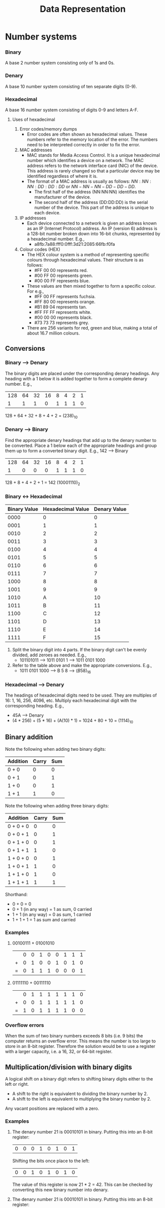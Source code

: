 #+title: Data Representation
* Number systems
*** Binary
A base 2 number system consisting only of 1s and 0s.
*** Denary
A base 10 number system consisting of ten separate digits (0-9).
*** Hexadecimal
A base 16 number system consisting of digits 0-9 and letters A-F.
**** Uses of hexadecimal
1. Error codes/memory dumps
   - Error codes are often shown as hexadecimal values. These numbers refer to the memory location of the error. The numbers need to be interpreted correctly in order to fix the error.
2. MAC addresses
   - MAC stands for Media Access Control. It is a unique hexadecimal number which identifies a device on a network. The MAC address refers to the network interface card (NIC) of the device. This address is rarely changed so that a particular device may be identified regardless of where it is.
   - The format of a MAC address is usually as follows: $NN:NN:NN:DD:DD:DD$ or $NN-NN-NN-DD-DD-DD$.
     - The first half of the address (NN:NN:NN) identifies the manufacturer of the device.
     - The second half of the address (DD:DD:DD) is the serial number of the device. This part of the address is unique to each device.
3. IP addresses
   - Each device connected to a network is given an address known as an IP (Internet Protocol) address. An IP (version 6) address is a 128-bit number broken down into 16-bit chunks, represented by a hexadecimal number. E.g.,
     - a8fb:7a88:fff0:0fff:3d21:2085:66fb:f0fa
4. Colour codes (HEX)
   - The HEX colour system is a method of representing specific colours through hexadecimal values. Their structure is as follows:
     - #FF 00 00 represents red.
     - #00 FF 00 represents green.
     - #00 00 FF represents blue.
   - These values are then mixed together to form a specific colour. For e.g.,
     - #FF 00 FF represents fuchsia.
     - #FF 80 00 represents orange.
     - #B1 89 04 represents tan.
     - #FF FF FF represents white.
     - #00 00 00 represents black.
     - #73 73 73 represents grey.
   - There are 256 variants for red, green and blue, making a total of about 16.7 million colours.
** Conversions
*** Binary --> Denary
The binary digits are placed under the corresponding denary headings. Any heading with a 1 below it is added together to form a complete denary number. E.g.,
| 128 | 64 | 32 | 16 | 8 | 4 | 2 | 1 |
|   1 |  1 |  1 |  0 | 1 | 1 | 1 | 0 |
128 + 64 + 32 + 8 + 4 + 2 = $(238)_{10}$
*** Denary --> Binary
Find the appropriate denary headings that add up to the denary number to be converted. Place a 1 below each of the appropriate headings and group them up to form a converted binary digit. E.g., 142 --> Binary
| 128 | 64 | 32 | 16 | 8 | 4 | 2 | 1 |
|   1 |  0 |  0 |  0 | 1 | 1 | 1 | 0 |
128 + 8 + 4 + 2 + 1 = 142
$(10001110)_2$
*** Binary <-> Hexadecimal
| Binary Value | Hexadecimal Value | Denary Value |
|--------------+-------------------+--------------|
|         0000 |                 0 |            0 |
|         0001 |                 1 |            1 |
|         0010 |                 2 |            2 |
|         0011 |                 3 |            3 |
|         0100 |                 4 |            4 |
|         0101 |                 5 |            5 |
|         0110 |                 6 |            6 |
|         0111 |                 7 |            7 |
|         1000 |                 8 |            8 |
|         1001 |                 9 |            9 |
|         1010 |                 A |           10 |
|         1011 |                 B |           11 |
|         1100 |                 C |           12 |
|         1101 |                 D |           13 |
|         1110 |                 E |           14 |
|         1111 |                 F |           15 |
1. Split the binary digit into 4 parts. If the binary digit can't be evenly divided, add zeroes as needed. E.g.,
   - 101101011 --> 1011 0101 1 --> 1011 0101 1000
2. Refer to the table above and make the appropriate conversions. E.g.,
   - 1011 0101 1000 --> B 5 8 --> $(B58)_{16}$
*** Hexadecimal --> Denary
The headings of hexadecimal digits need to be used. They are multiples of 16: 1, 16, 256, 4096, etc. Multiply each hexadecimal digit with the corresponding heading. E.g.,
- 45A --> Denary
- (4 * 256) + (5 * 16) + (A(10) * 1) = 1024 + 80 + 10 = $(1114)_{10}$
** Binary addition
Note the following when adding two binary digits:
| Addition | Carry | Sum |
|----------+-------+-----|
| 0 + 0    |     0 |   0 |
| 0 + 1    |     0 |   1 |
| 1 + 0    |     0 |   1 |
| 1 + 1    |     1 |   0 |
Note the following when adding three binary digits:
| Addition  | Carry | Sum |
|-----------+-------+-----|
| 0 + 0 + 0 |     0 |   0 |
| 0 + 0 + 1 |     0 |   1 |
| 0 + 1 + 0 |     0 |   1 |
| 0 + 1 + 1 |     1 |   0 |
| 1 + 0 + 0 |     0 |   1 |
| 1 + 0 + 1 |     1 |   0 |
| 1 + 1 + 0 |     1 |   0 |
| 1 + 1 + 1 |     1 |   1 |
Shorthand:
- 0 + 0 = 0
- 0 + 1 (in any way) = 1 as sum, 0 carried
- 1 + 1 (in any way) = 0 as sum, 1 carried
- 1 + 1 + 1 = 1 as sum and carried
*** Examples
1. 00100111 + 01001010
 |   |  0 |  0 |  1 |  0 |  0 |  1 |  1 |  1 |
 | + |  0 |  1 |  0 |  0 |  1 |  0 |  1 |  0 |
 | = |  0 |  1 |  1 |  1 |  0 |  0 |  0 |  1 |
2. 01111110 + 00111110
 |   |  0 |  1 |  1 |  1 |  1 |  1 |  1 |  0 |
 | + |  0 |  0 |  1 |  1 |  1 |  1 |  1 |  0 |
 | = |  1 |  0 |  1 |  1 |  1 |  1 |  0 |  0 |
*** Overflow errors
When the sum of two binary numbers exceeds 8 bits (i.e. 9 bits) the computer returns an overflow error. This means the number is too large to store in an 8-bit register. Therefore the solution would be to use a register with a larger capacity, i.e. a 16, 32, or 64-bit register.
** Multiplication/division with binary digits
A logical shift on a binary digit refers to shifting binary digits either to the left or right.
- A shift to the right is equivalent to dividing the binary number by 2.
- A shift to the left is equivalent to multiplying the binary number by 2.
Any vacant positions are replaced with a zero.
*** Examples
1. The denary number 21 is 00010101 in binary. Putting this into an 8-bit register:
  | 0 | 0 | 0 | 1 | 0 | 1 | 0 | 1 |
    Shifting the bits once place to the left:
  | 0 | 0 | 1 | 0 | 1 | 0 | 1 | 0 |
    The value of this register is now 21 * 2 = 42. This can be checked by converting this new binary number into denary.
2. The denary number 21 is 00010101 in binary. Putting this into an 8-bit register:
  | 0 | 0 | 0 | 1 | 0 | 1 | 0 | 1 |
    Shifting the bits two places left:
  | 0 | 1 | 0 | 1 | 0 | 1 | 0 | 0 |
    The binary number 1010100 is 84 in denary, which is $21 * 2^2$.
    Now let us shift the original number 4 places left:
  | 0 | 1 | 0 | 1 | 0 | 0 | 0 | 0 |
    The left-most 1-bit has been lost. The result of 0101000 is 80, which is incorrect. This raises an error because the maximum number of left shifts possible in this register have been exceeded.
** Two's complement
This is a method of binary <-> denary conversion that allows us to represent negative numbers.
1. Converting -17 into binary
   a) Represent -17 in positive binary
      | 128 | 64 | 32 | 16 | 8 | 4 | 2 | 1 |
      |   0 |  0 |  0 |  1 | 0 | 0 | 0 | 1 |
   b) Invert all binary digits (1's complement)
      | 128 | 64 | 32 | 16 | 8 | 4 | 2 | 1 |
      |   1 |  1 |  1 |  0 | 1 | 1 | 1 | 0 |
   c) Add 1 to the inverted binary digits (2's complement)
     |   | 1 | 1 | 1 | 0 | 1 | 1 | 1 | 0 |
     | + | 0 | 0 | 0 | 0 | 0 | 0 | 0 | 1 |
     | = | 1 | 1 | 1 | 0 | 1 | 1 | 1 | 1 |
   d) Verify by converting the new binary number into denary, with a negative 128 heading.
     | -128 | 64 | 32 | 16 | 8 | 4 | 2 | 1 |
     |    1 |  1 |  1 |  0 | 1 | 1 | 1 | 1 |
     -128 + 64 + 32 + 8 + 4 + 2 + 1 = -17
2. Converting -44 into binary
   a) Represent -44 in positive binary
      | 128 | 64 | 32 | 16 | 8 | 4 | 2 | 1 |
      |   0 |  0 |  1 |  0 | 1 | 1 | 0 | 0 |
   b) Invert all binary digits
      | 128 | 64 | 32 | 16 | 8 | 4 | 2 | 1 |
      |   1 |  1 |  0 |  1 | 0 | 0 | 1 | 1 |
   c) Add 1 to the inverted digits
      |   | 1 | 1 | 0 | 1 | 0 | 0 | 1 | 1 |
      | + | 0 | 0 | 0 | 0 | 0 | 0 | 0 | 1 |
      | = | 1 | 1 | 0 | 1 | 0 | 1 | 0 | 0 |
   d) Verify
      | -128 | 64 | 32 | 16 | 8 | 4 | 2 | 1 |
      |    1 |  1 |  0 |  1 | 0 | 1 | 0 | 0 |
      -128 + 64 + 16 + 4 = -44
* Text, sound and images
** Character sets (ASCII + Unicode)
*** ASCII
ASCII stands for the *American Standard Code for Information Interchange*. It is a character set consisting of 7-bit codes that represent the letters, numbers and characters found on a standarf keyboard. The codes range from 0-127 (denary)/00-7F (Hexadecimal).
**** Extended ASCII
Extended ASCII uses 8-bit (0-255 in denary/00-FF in hexadecimal) that allow for another 128 codes that represent non-English letters and some graphical characters.
**** Disadvantages of ASCII
- Does not represent non-latin character scripts (i.e. Chinese or Arabic).
- Limited set of characters.
*** Unicode
Unicode is a character set, similar in concept to ASCII, that aims to create a universally standard set of characters, inclusive of different scripts and languages (i.e. non-latin scripts).
** Sound
By nature, sound is analogue data. Computers can process only digital data, therefore, in order for a computer to process sound, it needs to be sampled (measuring the amplitude of the sound wave) via an ADC, an *Analogue to Digital Converter.*
*** Converting sound to digital data
1. The amplitude of the sound wave is measured at regular time intervals ([[Sampling rate]]). Since the sound cannot be measured precisely, approximate values are stored. These values can be represented in binary with an appropriate number of bits.
2. Sampling yields an approximate digital representation of the sound wave.
3. Each sample of the sound wave is subsequently encoded as a series of binary digits.
*** Sampling resolution (bit depth)
The number of bits used to measure a sample affects how accurate the final representation of the sound is. If a sound is sampled using 10 bits, the accuracy of the representation would be lacking in comparison to a sound sampled with a higher bit depth, such as 127.
*** Sampling rate
The number of sound samples taken per second is known as the sampling rate. This rate is measured in Hertz (Hz). In this context, 1 Hz refers to 1 sample per second. 2 Hz would refer to 2 samples per second.
*** Quality
Higher sampling rates or larger sampling resolution yeilds a more faithful representation of the original sound. However, the higher the sampling rates and resolution, the higher the file size.
| Benefits              | Drawbacks                                     |
|-----------------------+-----------------------------------------------|
| Larger dynamic range  | Larger file size                              |
| Better sound quality  | Takes longer to transmit/download audio files |
| Less sound distortion | Requires greater processing power             |
** Bitmap images
A bitmap image is made up of pixels. Each pixel can be represented as a binary number, so an image is sotred as a series of binary numbers.
- A BW image requires 1 bit per pixel, meaning any pixel can be either a 1 or 0 to represent black or white.
- If each pixel is represented by 2 bits, then there are 4 possible colours (00, 01, 10, 11).
- If each pixel is represented by 4 bits, then there are 16 possible colours (0000, 0001, 0010, 0011, 0100, etc...).
*** Colour depth
The number of bits used to represent each pixel is called colour depth. 8 bits of colour depth mean that each pixel can be one of 256 colours ($2^8$). Most modern computers handle 24 bit colour depth, meaning over 16 million colours can be represented.
*** Image resolution
Image resolution refers to the number of pixels that make up a photograph. More pixels = a higher image resolution. A greater image resolution, however, comes with a larger file size (and all subsequent large file-size drawbacks).
* Data storage + file compression
